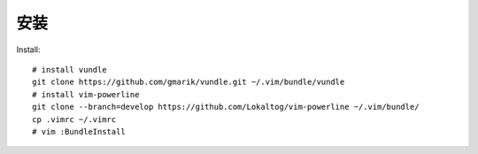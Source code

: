 安装
----

Install::

    # install vundle
    git clone https://github.com/gmarik/vundle.git ~/.vim/bundle/vundle
    # install vim-powerline
    git clone --branch=develop https://github.com/Lokaltog/vim-powerline ~/.vim/bundle/
    cp .vimrc ~/.vimrc
    # vim :BundleInstall
